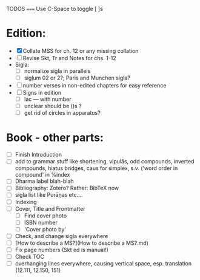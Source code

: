 TODOS
=====
Use C-Space to toggle [ ]s

* Edition:
        - [X] Collate MSS for ch. 12 or any missing collation
        - [ ] Revise Skt, Tr and Notes for chs. 1-12
        - Sigla:
            - [ ] normalize sigla in parallels
            - [ ] siglum 02 or 2?; Paris and Munchen sigla?
        - [ ] number verses in non-edited chapters for easy reference
        - [ ] Signs in edition
                - [ ] lac --- with number
                - [ ] unclear should be ()s ?
                - [ ] get rid of circles in apparatus?

* Book - other parts:
        - [ ] Finish Introduction
        - [ ] add to grammar stuff like shortening, vipulās, odd compounds,
          inverted compounds, hiatus bridges, caus for simplex, s.v.
          ('word order in compound' in %index
        - [ ] Dharma label blah-blah
        - [ ] Bibliography: Zotero? Rather: BibTeX now
        - [ ] sigla list like Purāṇas etc....
        - [ ] Indexing
        - [ ] Cover, Title and Frontmatter
            - [ ] Find cover photo
            - [ ] ISBN number
            - [ ] 'Cover photo by'
        - [ ] Check, and change sigla everywhere
        - [ ] [How to describe a MS?](How to describe a MS?.md)
        - [ ] Fix page numbers (Skt ed is manual!)
        - [ ] Check TOC
        - [ ] overhanging lines everywhere, causing vertical space, esp.
          translation (12.111, 12.150, 151)
